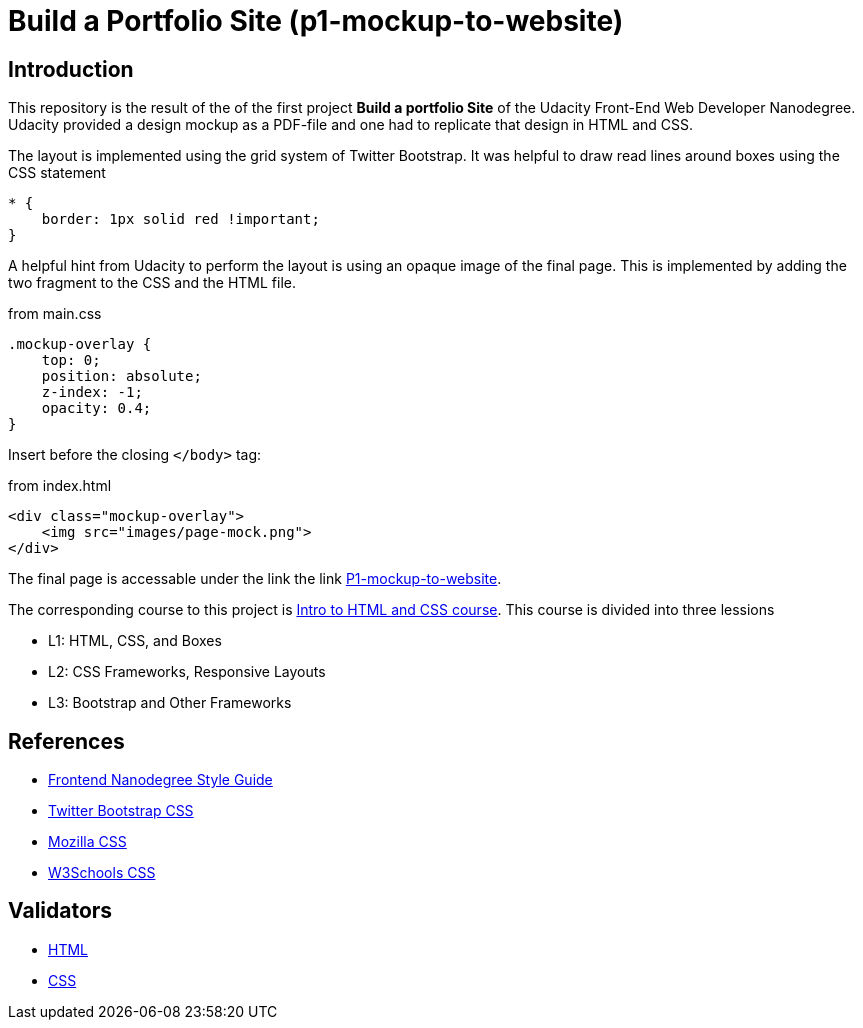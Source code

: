 = Build a Portfolio Site (p1-mockup-to-website)

== Introduction

This repository is the result of the of the first project *Build a portfolio Site* of the Udacity Front-End Web Developer 
Nanodegree. Udacity provided a design mockup as a PDF-file and one had to replicate that design in HTML and CSS. 

The layout is implemented using the grid system of Twitter Bootstrap.
It was helpful to draw read lines around boxes using the CSS statement

[source,css]
----
* {
    border: 1px solid red !important;
}
----

A helpful hint from Udacity to perform the layout is using an opaque image of the final page.
This is implemented by adding the two fragment to the CSS and the HTML file.

[source,css]
.from main.css
----
.mockup-overlay {
    top: 0;
    position: absolute;
    z-index: -1;
    opacity: 0.4;
}
----

Insert before the closing `</body>` tag:

[source,html]
.from index.html
----
<div class="mockup-overlay">
    <img src="images/page-mock.png">
</div>
----



The final page is accessable under the link the link http://akuepfer.github.io/P1-mockup-to-website/[P1-mockup-to-website].



The corresponding course to this project is 
https://www.udacity.com/course/intro-to-html-and-css\--ud304[Intro to HTML and CSS course]. 
This course is divided into three lessions

* L1: HTML, CSS, and Boxes
* L2: CSS Frameworks, Responsive Layouts
* L3: Bootstrap and Other Frameworks

== References

* http://udacity.github.io/frontend-nanodegree-styleguide/[Frontend Nanodegree Style Guide]
* http://getbootstrap.com/css/[Twitter Bootstrap CSS]    
* https://developer.mozilla.org/en-US/docs/Web/CSS/Reference[Mozilla CSS]                       
* http://www.w3schools.com/cssref/[W3Schools CSS]                  

== Validators

* http://validator.w3.org/[HTML]
* http://jigsaw.w3.org/css-validator/[CSS]
